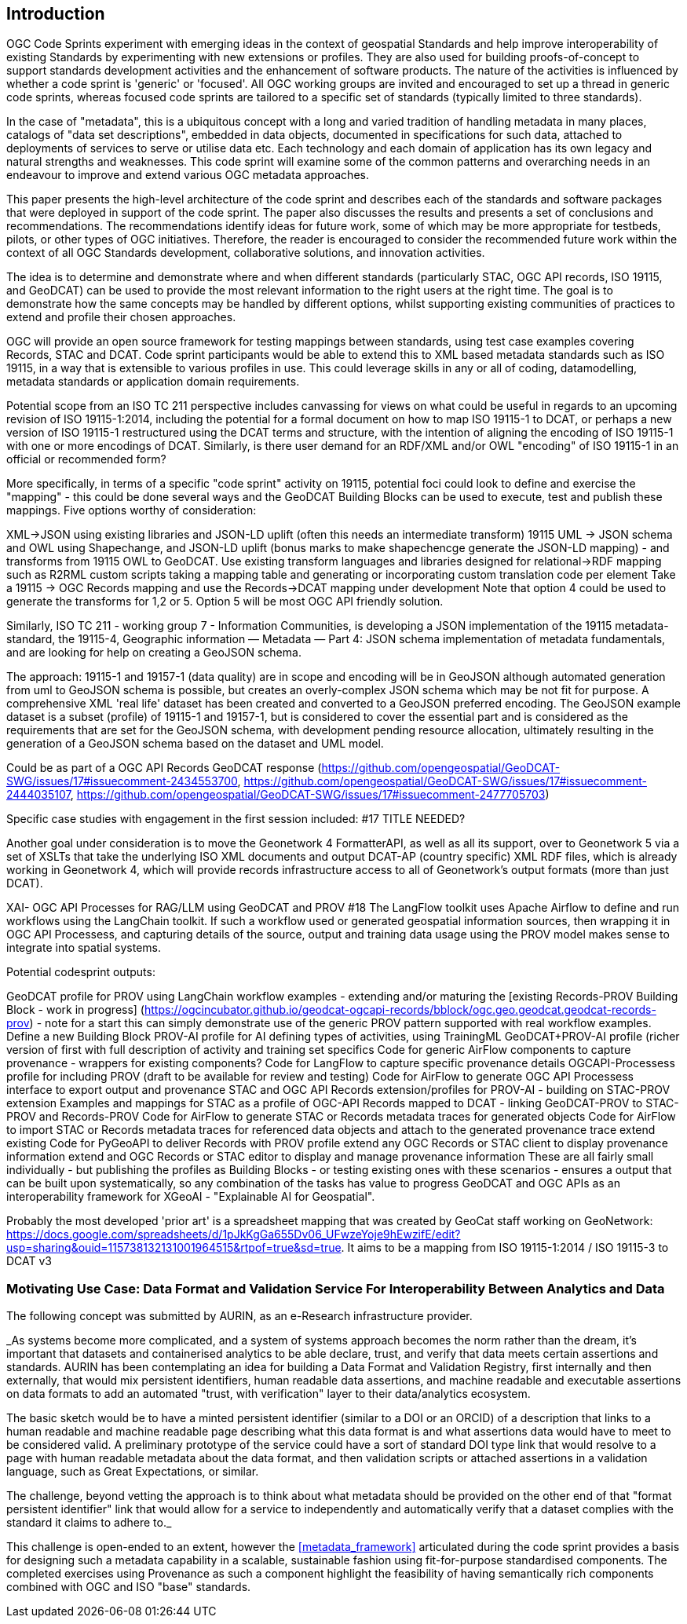 
== Introduction

OGC Code Sprints experiment with emerging ideas in the context of geospatial Standards and help improve interoperability of existing Standards by experimenting with new extensions or profiles. They are also used for building proofs-of-concept to support standards development activities and the enhancement of software products. The nature of the activities is influenced by whether a code sprint is 'generic' or 'focused'. All OGC working groups are invited and encouraged to set up a thread in generic code sprints, whereas focused code sprints are tailored to a specific set of standards (typically limited to three standards).

In the case of "metadata", this is a ubiquitous concept with a long and varied tradition of handling metadata in many places, catalogs of "data set descriptions", embedded in data objects, documented in specifications for such data, attached to deployments of services to serve or utilise data etc.  Each technology and each domain of application has its own legacy and natural strengths and weaknesses.  This code sprint will examine some of the common patterns and overarching needs in an endeavour to improve and extend various OGC metadata approaches.

This paper presents the high-level architecture of the code sprint and describes each of the standards and software packages that were deployed in support of the code sprint. The paper also discusses the results and presents a set of conclusions and recommendations. The recommendations identify ideas for future work, some of which may be more appropriate for testbeds, pilots, or other types of OGC initiatives. Therefore, the reader is encouraged to consider the recommended future work within the context of all OGC Standards development, collaborative solutions, and innovation activities.

The idea is to determine and demonstrate where and when different standards (particularly STAC, OGC API records, ISO 19115, and GeoDCAT) can be used  to provide the most relevant information to the right users at the right time. The goal is to demonstrate how the same concepts may be handled by different options, whilst supporting existing communities of practices to extend and profile their chosen approaches.

OGC will provide an open source framework for testing mappings between standards, using test case examples covering Records, STAC and DCAT. Code sprint participants would be able to extend this to XML based metadata standards such as ISO 19115, in a way that is extensible to various profiles in use. This could leverage skills in any or all of coding, datamodelling, metadata standards or application domain requirements.

Potential scope from an ISO TC 211 perspective includes canvassing for views on what could be useful in regards to an upcoming revision of ISO 19115-1:2014, including the potential for a formal document on how to map ISO 19115-1 to DCAT, or perhaps a new version of ISO 19115-1 restructured using the DCAT terms and structure, with the intention of aligning the encoding of ISO 19115-1 with one or more encodings of DCAT.  Similarly, is there user demand for an RDF/XML and/or OWL "encoding" of ISO 19115-1 in an official or recommended form?

More specifically, in terms of a specific "code sprint" activity on 19115, potential foci could look to define and exercise the "mapping" - this could be done several ways and the GeoDCAT Building Blocks can be used to execute, test and publish these mappings. Five options worthy of consideration:

XML->JSON using existing libraries and JSON-LD uplift (often this needs an intermediate transform)
19115 UML -> JSON schema and OWL using Shapechange, and JSON-LD uplift (bonus marks to make shapechencge generate the JSON-LD mapping) - and transforms from 19115 OWL to GeoDCAT.
Use existing transform languages and libraries designed for relational->RDF mapping such as R2RML
custom scripts taking a mapping table and generating or incorporating custom translation code per element
Take a 19115 -> OGC Records mapping and use the Records->DCAT mapping under development
Note that option 4 could be used to generate the transforms for 1,2 or 5. Option 5 will be most OGC API friendly solution.

Similarly, ISO TC 211 - working group 7 - Information Communities, is developing a JSON implementation of the 19115 metadata-standard, the 19115-4, Geographic information — Metadata — Part 4: JSON schema implementation of metadata fundamentals, and are looking for help on creating a GeoJSON schema.

The approach: 19115-1 and 19157-1 (data quality) are in scope and encoding will be in GeoJSON although automated generation from uml to GeoJSON schema is possible, but creates an overly-complex JSON schema which may be not fit for purpose.
A comprehensive XML 'real life' dataset has been created and converted to a GeoJSON preferred encoding.
The GeoJSON example dataset is a subset (profile) of 19115-1 and 19157-1, but is considered to cover the essential part and is considered as the requirements that are set for the GeoJSON schema, with development pending resource allocation, ultimately resulting in the generation of a GeoJSON schema based on the dataset and UML model.

Could be as part of a OGC API Records GeoDCAT response (https://github.com/opengeospatial/GeoDCAT-SWG/issues/17#issuecomment-2434553700, https://github.com/opengeospatial/GeoDCAT-SWG/issues/17#issuecomment-2444035107, https://github.com/opengeospatial/GeoDCAT-SWG/issues/17#issuecomment-2477705703)

Specific case studies with engagement in the first session included: #17 TITLE NEEDED?

Another goal under consideration is to move the Geonetwork 4 FormatterAPI, as well as all its support, over to Geonetwork 5 via a set of XSLTs that take the underlying ISO XML documents and output DCAT-AP (country specific) XML RDF files, which is already working in Geonetwork 4, which will provide records infrastructure access to all of Geonetwork's output formats (more than just DCAT).

XAI- OGC API Processes for RAG/LLM using GeoDCAT and PROV #18
The LangFlow toolkit uses Apache Airflow to define and run workflows using the LangChain toolkit. If such a workflow used or generated geospatial information sources, then wrapping it in OGC API Processess, and capturing details of the source, output and training data usage using the PROV model makes sense to integrate into spatial systems.

Potential codesprint outputs:

GeoDCAT profile for PROV using LangChain workflow examples - extending and/or maturing the [existing Records-PROV Building Block - work in progress] (https://ogcincubator.github.io/geodcat-ogcapi-records/bblock/ogc.geo.geodcat.geodcat-records-prov) - note for a start this can simply demonstrate use of the generic PROV pattern supported with real workflow examples.
Define a new Building Block PROV-AI profile for AI defining types of activities, using TrainingML
GeoDCAT+PROV-AI profile (richer version of first with full description of activity and training set specifics
Code for generic AirFlow components to capture provenance - wrappers for existing components?
Code for LangFlow to capture specific provenance details
OGCAPI-Processess profile for including PROV (draft to be available for review and testing)
Code for AirFlow to generate OGC API Processess interface to export output and provenance
STAC and OGC API Records extension/profiles for PROV-AI - building on STAC-PROV extension
Examples and mappings for STAC as a profile of OGC-API Records mapped to DCAT - linking GeoDCAT-PROV to STAC-PROV and Records-PROV
Code for AirFlow to generate STAC or Records metadata traces for generated objects
Code for AirFlow to import STAC or Records metadata traces for referenced data objects and attach to the generated provenance trace
extend existing Code for PyGeoAPI to deliver Records with PROV profile
extend any OGC Records or STAC client to display provenance information
extend and OGC Records or STAC editor to display and manage provenance information
These are all fairly small individually - but publishing the profiles as Building Blocks - or testing existing ones with these scenarios - ensures a output that can be built upon systematically, so any combination of the tasks has value to progress GeoDCAT and OGC APIs as an interoperability framework for XGeoAI - "Explainable AI for Geospatial".

Probably the most developed 'prior art' is a spreadsheet mapping that was created by GeoCat staff working on GeoNetwork: https://docs.google.com/spreadsheets/d/1pJkKgGa655Dv06_UFwzeYoje9hEwzifE/edit?usp=sharing&ouid=115738132131001964515&rtpof=true&sd=true. It aims to be a mapping from ISO 19115-1:2014 / ISO 19115-3 to DCAT v3


=== Motivating Use Case:  Data Format and Validation Service For Interoperability Between Analytics and Data

The following concept was submitted by AURIN, as an e-Research infrastructure provider.


_As systems become more complicated, and a system of systems approach becomes the norm rather than the dream, it's important that datasets and containerised analytics to be able declare, trust, and verify that data meets certain assertions and standards. AURIN has been contemplating an idea for building a Data Format and Validation Registry, first internally and then externally, that would mix persistent identifiers, human readable data assertions, and machine readable and executable assertions on data formats to add an automated "trust, with verification" layer to their data/analytics ecosystem.

The basic sketch would be to have a minted persistent identifier (similar to a DOI or an ORCID) of a description that links to a human readable and machine readable page describing what this data format is and what assertions data would have to meet to be considered valid. A preliminary prototype of the service could have a sort of standard DOI type link that would resolve to a page with human readable metadata about the data format, and then validation scripts or attached assertions in a validation language, such as Great Expectations, or similar.

The challenge, beyond vetting the approach is to think about what metadata should be provided on the other end of that "format persistent identifier" link that would allow for a service to independently and automatically verify that a dataset complies with the standard it claims to adhere to._

This challenge is open-ended to an extent, however the <<metadata_framework>> articulated during the code sprint provides a basis for designing such a metadata capability in a scalable, sustainable fashion using fit-for-purpose standardised components.  The completed exercises using Provenance as such a component highlight the feasibility of having semantically rich components combined with OGC and ISO "base" standards.

